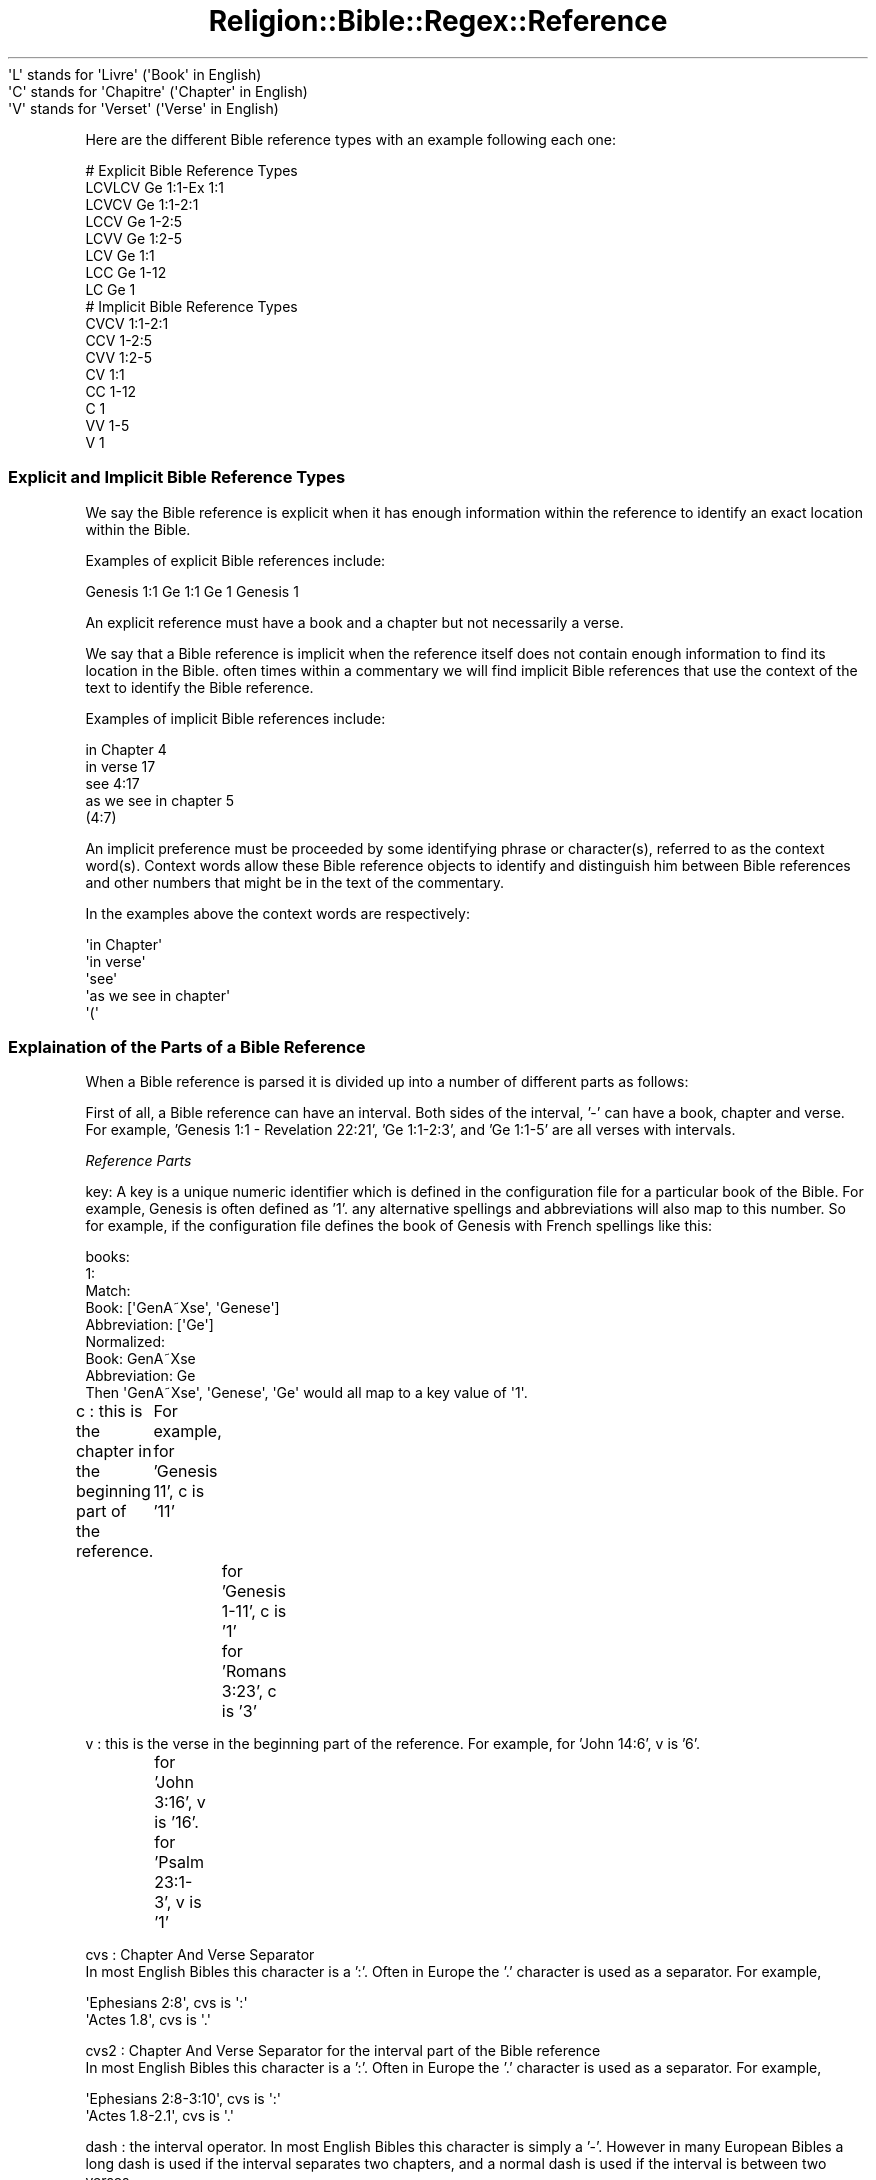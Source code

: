 .\" Automatically generated by Pod::Man 2.1801 (Pod::Simple 3.05)
.\"
.\" Standard preamble:
.\" ========================================================================
.de Sp \" Vertical space (when we can't use .PP)
.if t .sp .5v
.if n .sp
..
.de Vb \" Begin verbatim text
.ft CW
.nf
.ne \\$1
..
.de Ve \" End verbatim text
.ft R
.fi
..
.\" Set up some character translations and predefined strings.  \*(-- will
.\" give an unbreakable dash, \*(PI will give pi, \*(L" will give a left
.\" double quote, and \*(R" will give a right double quote.  \*(C+ will
.\" give a nicer C++.  Capital omega is used to do unbreakable dashes and
.\" therefore won't be available.  \*(C` and \*(C' expand to `' in nroff,
.\" nothing in troff, for use with C<>.
.tr \(*W-
.ds C+ C\v'-.1v'\h'-1p'\s-2+\h'-1p'+\s0\v'.1v'\h'-1p'
.ie n \{\
.    ds -- \(*W-
.    ds PI pi
.    if (\n(.H=4u)&(1m=24u) .ds -- \(*W\h'-12u'\(*W\h'-12u'-\" diablo 10 pitch
.    if (\n(.H=4u)&(1m=20u) .ds -- \(*W\h'-12u'\(*W\h'-8u'-\"  diablo 12 pitch
.    ds L" ""
.    ds R" ""
.    ds C` ""
.    ds C' ""
'br\}
.el\{\
.    ds -- \|\(em\|
.    ds PI \(*p
.    ds L" ``
.    ds R" ''
'br\}
.\"
.\" Escape single quotes in literal strings from groff's Unicode transform.
.ie \n(.g .ds Aq \(aq
.el       .ds Aq '
.\"
.\" If the F register is turned on, we'll generate index entries on stderr for
.\" titles (.TH), headers (.SH), subsections (.SS), items (.Ip), and index
.\" entries marked with X<> in POD.  Of course, you'll have to process the
.\" output yourself in some meaningful fashion.
.ie \nF \{\
.    de IX
.    tm Index:\\$1\t\\n%\t"\\$2"
..
.    nr % 0
.    rr F
.\}
.el \{\
.    de IX
..
.\}
.\"
.\" Accent mark definitions (@(#)ms.acc 1.5 88/02/08 SMI; from UCB 4.2).
.\" Fear.  Run.  Save yourself.  No user-serviceable parts.
.    \" fudge factors for nroff and troff
.if n \{\
.    ds #H 0
.    ds #V .8m
.    ds #F .3m
.    ds #[ \f1
.    ds #] \fP
.\}
.if t \{\
.    ds #H ((1u-(\\\\n(.fu%2u))*.13m)
.    ds #V .6m
.    ds #F 0
.    ds #[ \&
.    ds #] \&
.\}
.    \" simple accents for nroff and troff
.if n \{\
.    ds ' \&
.    ds ` \&
.    ds ^ \&
.    ds , \&
.    ds ~ ~
.    ds /
.\}
.if t \{\
.    ds ' \\k:\h'-(\\n(.wu*8/10-\*(#H)'\'\h"|\\n:u"
.    ds ` \\k:\h'-(\\n(.wu*8/10-\*(#H)'\`\h'|\\n:u'
.    ds ^ \\k:\h'-(\\n(.wu*10/11-\*(#H)'^\h'|\\n:u'
.    ds , \\k:\h'-(\\n(.wu*8/10)',\h'|\\n:u'
.    ds ~ \\k:\h'-(\\n(.wu-\*(#H-.1m)'~\h'|\\n:u'
.    ds / \\k:\h'-(\\n(.wu*8/10-\*(#H)'\z\(sl\h'|\\n:u'
.\}
.    \" troff and (daisy-wheel) nroff accents
.ds : \\k:\h'-(\\n(.wu*8/10-\*(#H+.1m+\*(#F)'\v'-\*(#V'\z.\h'.2m+\*(#F'.\h'|\\n:u'\v'\*(#V'
.ds 8 \h'\*(#H'\(*b\h'-\*(#H'
.ds o \\k:\h'-(\\n(.wu+\w'\(de'u-\*(#H)/2u'\v'-.3n'\*(#[\z\(de\v'.3n'\h'|\\n:u'\*(#]
.ds d- \h'\*(#H'\(pd\h'-\w'~'u'\v'-.25m'\f2\(hy\fP\v'.25m'\h'-\*(#H'
.ds D- D\\k:\h'-\w'D'u'\v'-.11m'\z\(hy\v'.11m'\h'|\\n:u'
.ds th \*(#[\v'.3m'\s+1I\s-1\v'-.3m'\h'-(\w'I'u*2/3)'\s-1o\s+1\*(#]
.ds Th \*(#[\s+2I\s-2\h'-\w'I'u*3/5'\v'-.3m'o\v'.3m'\*(#]
.ds ae a\h'-(\w'a'u*4/10)'e
.ds Ae A\h'-(\w'A'u*4/10)'E
.    \" corrections for vroff
.if v .ds ~ \\k:\h'-(\\n(.wu*9/10-\*(#H)'\s-2\u~\d\s+2\h'|\\n:u'
.if v .ds ^ \\k:\h'-(\\n(.wu*10/11-\*(#H)'\v'-.4m'^\v'.4m'\h'|\\n:u'
.    \" for low resolution devices (crt and lpr)
.if \n(.H>23 .if \n(.V>19 \
\{\
.    ds : e
.    ds 8 ss
.    ds o a
.    ds d- d\h'-1'\(ga
.    ds D- D\h'-1'\(hy
.    ds th \o'bp'
.    ds Th \o'LP'
.    ds ae ae
.    ds Ae AE
.\}
.rm #[ #] #H #V #F C
.\" ========================================================================
.\"
.IX Title "Religion::Bible::Regex::Reference 3pm"
.TH Religion::Bible::Regex::Reference 3pm "2009-06-29" "perl v5.10.0" "User Contributed Perl Documentation"
.\" For nroff, turn off justification.  Always turn off hyphenation; it makes
.\" way too many mistakes in technical documents.
.if n .ad l
.nh
.Vb 3
\&    \*(AqL\*(Aq stands for \*(AqLivre\*(Aq    (\*(AqBook\*(Aq in English)
\&    \*(AqC\*(Aq stands for \*(AqChapitre\*(Aq (\*(AqChapter\*(Aq in English)
\&    \*(AqV\*(Aq stands for \*(AqVerset\*(Aq   (\*(AqVerse\*(Aq in English)
.Ve
.PP
Here are the different Bible reference types with an example following each one:
.Sp
.Vb 8
\&    # Explicit Bible Reference Types
\&    LCVLCV Ge 1:1\-Ex 1:1
\&    LCVCV  Ge 1:1\-2:1
\&    LCCV   Ge 1\-2:5
\&    LCVV   Ge 1:2\-5
\&    LCV    Ge 1:1
\&    LCC    Ge 1\-12
\&    LC     Ge 1        
\&            
\&    # Implicit Bible Reference Types
\&    CVCV   1:1\-2:1
\&    CCV    1\-2:5
\&    CVV    1:2\-5
\&    CV     1:1
\&    CC     1\-12
\&    C      1
\&    VV     1\-5
\&    V      1
.Ve
.SS "Explicit and Implicit Bible Reference Types"
.IX Subsection "Explicit and Implicit Bible Reference Types"
\fI\fR
.IX Subsection ""
.PP
We say the Bible reference is explicit when it has enough information within the 
reference to identify an exact location within the Bible.
.PP
Examples of explicit Bible references include:
.PP
Genesis 1:1
Ge 1:1
Ge 1
Genesis 1
.PP
An explicit reference must have a book and a chapter but not necessarily a verse.
.PP
\fI\fR
.IX Subsection ""
.PP
We say that a Bible reference is implicit when the reference itself does not 
contain enough information to find its location in the Bible. often times within 
a commentary we will find implicit Bible references that use the context of the text
to identify the Bible reference.
.PP
Examples of implicit Bible references include:
.PP
.Vb 5
\&    in Chapter 4
\&    in verse 17
\&    see 4:17
\&    as we see in chapter 5
\&    (4:7)
.Ve
.PP
An implicit preference must be proceeded by some identifying phrase or character(s), 
referred to as the context word(s).  Context words allow these Bible reference objects
to identify and distinguish him between Bible references and other numbers that 
might be in the text of the commentary.
.PP
In the examples above the context words are respectively:
.PP
.Vb 5
\&    \*(Aqin Chapter\*(Aq
\&    \*(Aqin verse\*(Aq
\&    \*(Aqsee\*(Aq
\&    \*(Aqas we see in chapter\*(Aq
\&    \*(Aq(\*(Aq
.Ve
.SS "Explaination of the Parts of a Bible Reference"
.IX Subsection "Explaination of the Parts of a Bible Reference"
When a Bible reference is parsed it is divided up into a number of different parts as follows:
.PP
First of all, a Bible reference can have an interval.  Both sides of the interval, '\-' can 
have a book, chapter and verse. For example, 'Genesis 1:1 \- Revelation 22:21', 'Ge 1:1\-2:3', and 'Ge 1:1\-5' are all verses with intervals.
.PP
\fIReference Parts\fR
.IX Subsection "Reference Parts"
.PP
key: A key is a unique numeric identifier which is defined in the configuration file for a particular book of the Bible. 
For example, Genesis is often defined as '1'.  any alternative spellings and abbreviations will also map to this number. So for example, if the configuration file defines the book of Genesis with French spellings like this:
.PP
.Vb 8
\&     books:
\&       1: 
\&         Match:
\&           Book: [\*(AqGenA\*~Xse\*(Aq, \*(AqGenese\*(Aq]
\&           Abbreviation: [\*(AqGe\*(Aq]
\&         Normalized: 
\&           Book: GenA\*~Xse
\&           Abbreviation: Ge
\&          
\&     Then \*(AqGenA\*~Xse\*(Aq, \*(AqGenese\*(Aq, \*(AqGe\*(Aq would all map to a key value of \*(Aq1\*(Aq.
.Ve
.PP
c  : this is the chapter in the beginning part of the reference.
	For example, for 'Genesis 11', c is '11'
    		  for 'Genesis 1\-11', c is '1'
     		  for 'Romans 3:23', c is '3'
.PP
v  : this is the verse in the beginning part of the reference.
For example, for 'John 14:6', v is '6'.
     		  for 'John 3:16', v is '16'.
     		  for 'Psalm 23:1\-3', v is '1'
.PP
cvs : Chapter And Verse Separator 
      In most English Bibles this character is a ':'.  Often in Europe the '.' character is used as a separator.
For example,
.PP
.Vb 2
\&      \*(AqEphesians 2:8\*(Aq, cvs is \*(Aq:\*(Aq
\&      \*(AqActes 1.8\*(Aq, cvs is \*(Aq.\*(Aq
.Ve
.PP
cvs2 : Chapter And Verse Separator for the interval part of the Bible reference
      In most English Bibles this character is a ':'.  Often in Europe the '.' character is used as a separator.
For example,
.PP
.Vb 2
\&      \*(AqEphesians 2:8\-3:10\*(Aq, cvs is \*(Aq:\*(Aq
\&      \*(AqActes 1.8\-2.1\*(Aq, cvs is \*(Aq.\*(Aq
.Ve
.PP
dash : the interval operator.  In most English Bibles this character is simply a '\-'.  However in many European Bibles a long dash is used if the interval separates two chapters, and a normal dash is used if the interval is between two verses.
.PP
.Vb 1
\&        \*(AqGenesis 1:1 \- Revelation 22:21\*(Aq, dash is \*(Aq\-\*(Aq.
.Ve
.PP
key2 : The same as key except used when this Bible verse has an interval. So for example, if the configuration file defines the book of Genesis with French spellings like this:
.PP
.Vb 8
\&     books:
\&       1: 
\&         Match:
\&           Book: [\*(AqGenA\*~Xse\*(Aq, \*(AqGenese\*(Aq]
\&           Abbreviation: [\*(AqGe\*(Aq]
\&         Normalized: 
\&           Book: GenA\*~Xse
\&           Abbreviation: Ge
\&      
\&       66: 
\&         Match:
\&           Book: [\*(AqRevelation\*(Aq]
\&           Abbreviation: [\*(AqRe\*(Aq, \*(AqRev\*(Aq]
\&         Normalized: 
\&             Book: Revelation
\&            Abbreviation: Re
\&                  
\&       for example, for \*(AqGenesis 1:1 \- Revelation 22:21\*(Aq, key2 is \*(Aq66\*(Aq.
.Ve
.PP
c2  : The same as c except this is the chapter when this Bible verse has an interval.
.PP
For example,
.PP
.Vb 1
\&        \*(AqGenesis 1:1 \- Revelation 22:21\*(Aq, c2 is \*(Aq22\*(Aq.
.Ve
.PP
v2  : The same as v except this is the verse when this Bible verse has an interval.
.PP
For example,
.PP
.Vb 1
\&        \*(AqGenesis 1:1 \- Revelation 22:21\*(Aq, v2 is \*(Aq21\*(Aq.
.Ve
.PP
\fISpaces in a Bible Reference\fR
.IX Subsection "Spaces in a Bible Reference"
.PP
The various parts of the Bible verse may have spaces, (ascii 32), or non-breakable spaces, (ascii 160), between them.
.PP
Here they are defined as s2, s3, s4, s5, s6, s7, s8 and s9.  There are no spaces defined 
before or after a Bible verse, which is why s1 and s10 are no longer present.
.PP
Spaces are defined like this on a \s-1LCVLCV\s0 reference.
.PP
.Vb 9
\&        L(s2)C(s3):(s4)V(s5)\-(s6)L2(s7)C2(s8):(s9)V2
\&        s2 : between L and C
\&        s3 : between C and the CVS
\&        s4 : between CVS and V
\&        s5 : between V and the dash
\&        s6 : between the dash and L2
\&        s7 : between L2 and C2
\&        s8 : between C2 and CVS2
\&        s9 : between CVS2 and V2
.Ve
.SH "INTERFACE"
.IX Header "INTERFACE"
.SS "new"
.IX Subsection "new"
Creates a new Religion::Bible::Regex::Reference. Requires two parameters a Religion::Bible::Regex::Config object and a Religion::Bible::Regex::Regex object
.SS "get_configuration"
.IX Subsection "get_configuration"
Returns the Religion::Bible::Regex::Config object used by this reference.
.SS "get_regexes"
.IX Subsection "get_regexes"
Returns the Religion::Bible::Regex::Builder object used by this reference.
.SS "get_reference_hash"
.IX Subsection "get_reference_hash"
Returns the hash that contains all of the parts of the current Bible reference.
.SS "reference"
.IX Subsection "reference"
An alias for get_reference_hash
.SS "is_explicit"
.IX Subsection "is_explicit"
Returns true if all the information is there to reference an exact verse or verses in the Bible.
.SS "set"
.IX Subsection "set"
Takes a hash and uses it to define a Bible reference.
.PP
For example, this hash defines the \s-1LCVLCV\s0 reference, Ge 1:1\-Ex 2:5.
{b=>'Ge',s2=>' ',c=>'1',cvs=>':',v=>'1', dash=>'\-',b2=>'Ex',s7=>' ',c2=>'2',v2=>'5'}
.SS "set_b"
.IX Subsection "set_b"
.Vb 3
\&    This function takes a book or an abbreviation as defined under the Match sections in the configurations file and sets the key. 
\&    Use this function because when you\*(Aqre parsing a Bible reference this function this function will be able to set the correct
\&book whether you pass it an abbreviation or a book name based upon the possible defined spellings of each.
.Ve
.PP
For example given the configuration:
.PP
.Vb 8
\&     books:
\&       1: 
\&         Match:
\&           Book: [\*(AqGenA\*~Xse\*(Aq, \*(AqGenese\*(Aq]
\&           Abbreviation: [\*(AqGe\*(Aq]
\&         Normalized: 
\&           Book: GenA\*~Xse
\&           Abbreviation: Ge
\&
\&     set_b(\*(AqGe\*(Aq), set_b(\*(AqGenA\*~Xse\*(Aq) and set_b(\*(AqGenese\*(Aq) all set the key to \*(Aq1\*(Aq
.Ve
.SS "set_c"
.IX Subsection "set_c"
This function sets the chapter for a Bible reference.
.SS "set_v"
.IX Subsection "set_v"
This function sets the verse for a Bible reference.
.SS "set_b2"
.IX Subsection "set_b2"
The same as set_b except used on the interval section of a Bible reference. 
This function takes a book or an abbreviation as defined under the Match sections in the configurations file and sets the key2.
.SS "set_c2"
.IX Subsection "set_c2"
Sets the chapter for the interval part of the Bible reference.
.SS "set_v2"
.IX Subsection "set_v2"
Sets the verse for the interval part of the Bible reference.
.SS "set_cvs"
.IX Subsection "set_cvs"
Sets \s-1CVS\s0 for the interval part of the Bible reference.
.SS "set_cvs2"
.IX Subsection "set_cvs2"
Sets the \s-1CVS\s0 for the interval part of the Bible reference.
.SS "set_dash"
.IX Subsection "set_dash"
Sets the \s-1DASH\s0 for the Bible reference.
.SS "set_s2"
.IX Subsection "set_s2"
Sets s2
.SS "set_s3"
.IX Subsection "set_s3"
Sets s3
.SS "set_s4"
.IX Subsection "set_s4"
Sets s4
.SS "set_s5"
.IX Subsection "set_s5"
Sets s5
.SS "set_s6"
.IX Subsection "set_s6"
Sets s6
.SS "set_s7"
.IX Subsection "set_s7"
Sets s7
.SS "set_s8"
.IX Subsection "set_s8"
Sets s8
.SS "set_s9"
.IX Subsection "set_s9"
Sets s9
.SS "key"
.IX Subsection "key"
Returns key
.SS "c"
.IX Subsection "c"
Returns c
.SS "v"
.IX Subsection "v"
Returns v
.SS "key2"
.IX Subsection "key2"
Returns key2
.SS "c2"
.IX Subsection "c2"
Returns c2
.SS "v2"
.IX Subsection "v2"
Returns v2
.SS "cvs"
.IX Subsection "cvs"
Returns the cvs for a reference.
.SS "dash"
.IX Subsection "dash"
Returns the dash for a reference.
.SS "ob"
.IX Subsection "ob"
Returns the original book or abbreviation
.SS "ob2"
.IX Subsection "ob2"
Returns the original book or abbreviation for the intervale part of the reference
.SS "oc"
.IX Subsection "oc"
Returns the original chapter
.SS "oc2"
.IX Subsection "oc2"
Returns the original chapter for the intervale part of the reference
.SS "ov"
.IX Subsection "ov"
Returns the original verse
.SS "ov2"
.IX Subsection "ov2"
Returns the original verse for the intervale part of the reference
.SS "s2"
.IX Subsection "s2"
Returns s2
.SS "s3"
.IX Subsection "s3"
Returns s3
.SS "s4"
.IX Subsection "s4"
Returns s4
.SS "s5"
.IX Subsection "s5"
Returns s5
.SS "s6"
.IX Subsection "s6"
Returns s6
.SS "s7"
.IX Subsection "s7"
Returns s7
.SS "s8"
.IX Subsection "s8"
Returns s8
.SS "s9"
.IX Subsection "s9"
Returns s9
.SS "book"
.IX Subsection "book"
Returns the canonical book defined by the key
.SS "book2"
.IX Subsection "book2"
Returns the canonical book defined by the key for the intervale part of the reference.
.SS "abbreviation"
.IX Subsection "abbreviation"
Returns the normalize abbreviation for a reference.
.SS "abbreviation2"
.IX Subsection "abbreviation2"
Returns the normalize abbreviation for a reference  for the intervale part of the reference.
.SS "formatted_c"
.IX Subsection "formatted_c"
Returns the chapter as a number.  Usually this is the same as the getter \f(CW$self\fR\->c except when \f(CW$self\fR\->c is a roman number.
.SS "formatted_c2"
.IX Subsection "formatted_c2"
Returns the chapter as a number for the intervale part of the reference.  Usually this is the same as the getter \f(CW$self\fR\->c2 except when \f(CW$self\fR\->c2 is a roman number.
.SS "formatted_context_words"
.IX Subsection "formatted_context_words"
Returns the context words. context words or phrases that begin an implicit biblical reference.
For example, 'in the chapter', or 'see verses'.
.SS "formatted_cvs"
.IX Subsection "formatted_cvs"
This function follows the following rules to return a chapter for separator:
.PP
If a chapter and a verse are defined and the configuration file defines a character to use for the \s-1CVS\s0 then return it. Otherwise returns the \s-1CVS\s0 character that was parsed from the original reference. otherwise return ':'
.PP
If the chapter and verse are not defined then return a null string.
.SS "formatted_cvs2"
.IX Subsection "formatted_cvs2"
This function follows the following rules to return a chapter for separator:
.PP
If a chapter and a verse are defined and the configuration file defines a character to use for the \s-1CVS\s0 then return it. Otherwise returns the \s-1CVS\s0 character that was parsed from the original reference. otherwise return ':'
.PP
If the chapter and verse are not defined then return a null string.
.SS "formatted_interval"
.IX Subsection "formatted_interval"
This function follows the following rules to return a chapter for separator:
.PP
If any part of the interval part of the Bible verse is defined then return the dash character defined in the configuration file. Otherwise returns the dash character that was parsed from the original reference. otherwise return '\-'
.PP
If The current reference has no interval and then return a null string.
.SS "formatted_v"
.IX Subsection "formatted_v"
Returns the verse as a number.  Usually this is the same as the getter \f(CW$self\fR\->v except when \f(CW$self\fR\->v is a roman number.
.SS "formatted_v2"
.IX Subsection "formatted_v2"
Returns the verse as a number for the intervale part of the reference.  Usually this is the same as the getter \f(CW$self\fR\->v2 except when \f(CW$self\fR\->v2 is a roman number.
.SS "abbreviation2book"
.IX Subsection "abbreviation2book"
Given any of the abbreviations defined under the match section of a reference in the configuration file, then returned its normalized book name.
.SS "abbreviation2key"
.IX Subsection "abbreviation2key"
Given any of the abbreviations defined under the match section of a reference in the configuration file, then returned its key.
.SS "book2abbreviation"
.IX Subsection "book2abbreviation"
Given any of the book names defined under the match section of a reference in the configuration file, then returned its normalized abbreviation.
.SS "book2key"
.IX Subsection "book2key"
Given any of the book names defined under the match section of a reference in the configuration file, then returned its key.
.SS "key2abbreviation"
.IX Subsection "key2abbreviation"
Given the key of a reference defined under the match section in the configuration file, then returned its normalize abbreviation.
.SS "key2book"
.IX Subsection "key2book"
Given the key of a reference defined under the match section in the configuration file, then returned its normalize book name.
.SS "book_type"
.IX Subsection "book_type"
If this reference is implicit then this function returns '\s-1NONE\s0'.  For example, the reference 'see verse 5:1' returns a book_type of '\s-1NONE\s0'.
.PP
If the original reference that was parsed contained an abbreviation for a book of the Bible then this returns '\s-1ABBREVIATION\s0'. For example, the reference 'Ro 12:16' returns a book_type of '\s-1ABBREVIATION\s0'.
.PP
If the original reference that was parsed contained a book name then this returns '\s-1CANONICAL_NAME\s0'.  For example, the reference 'Ephesians 4:32' returns a book_type of '\s-1CANONICAL_NAME\s0'.
.SS "formatted_book"
.IX Subsection "formatted_book"
This function checks to see if the originally parsed reference was of type '\s-1CANONICAL_NAME\s0' or '\s-1ABBREVIATION\s0' and then returns the corresponding normalized book name or abbreviation for book.
.SS "formatted_book2"
.IX Subsection "formatted_book2"
This function checks to see if the originally parsed reference was of type '\s-1CANONICAL_NAME\s0' or '\s-1ABBREVIATION\s0' and then returns the corresponding normalized book name or abbreviation for book2.
.SS "compare"
.IX Subsection "compare"
Given two references, this function returns \-1 if the first reference is before the second reference, 0 if the references are identical, and 1 if the first reference is after the second.
.PP
For example, given this configuration file:
.PP
.Vb 8
\&             books:
\&               1: 
\&                 Match:
\&                   Book: [\*(AqGenA\*~Xse\*(Aq, \*(AqGenese\*(Aq]
\&                   Abbreviation: [\*(AqGe\*(Aq]
\&                 Normalized: 
\&                   Book: GenA\*~Xse
\&                   Abbreviation: Ge
\&              
\&               66: 
\&                 Match:
\&                   Book: [\*(AqRevelation\*(Aq]
\&                   Abbreviation: [\*(AqRe\*(Aq, \*(AqRev\*(Aq]
\&                 Normalized: 
\&                     Book: Revelation
\&            Abbreviation: Re
.Ve
.PP
and these references
.PP
.Vb 3
\&        $ref1\->parse(\*(AqGenesis 1:1\*(Aq);
\&        $ref2\->parse(\*(AqRevelation 22:21\*(Aq);
\&        $ref1\->compare($ref2);
.Ve
.PP
This function first compares their keys, which are respectively '1' and '66'.  Since 1 < 66, compare returns '\-1' which means the first reference is before the second reference.
.SS "gt"
.IX Subsection "gt"
Given two references, this function returns nil if the first reference is after the second reference, and 1 if the first reference is before or identical to the second reference.
.PP
For example, given this configuration file:
.PP
.Vb 8
\&             books:
\&               1: 
\&                 Match:
\&                   Book: [\*(AqGenA\*~Xse\*(Aq, \*(AqGenese\*(Aq]
\&                   Abbreviation: [\*(AqGe\*(Aq]
\&                 Normalized: 
\&                   Book: GenA\*~Xse
\&                   Abbreviation: Ge
\&              
\&               66: 
\&                 Match:
\&                   Book: [\*(AqRevelation\*(Aq]
\&                   Abbreviation: [\*(AqRe\*(Aq, \*(AqRev\*(Aq]
\&                 Normalized: 
\&                     Book: Revelation
\&            Abbreviation: Re
.Ve
.PP
and these references
.PP
.Vb 3
\&        $ref1\->parse(\*(AqGenesis 1:1\*(Aq);
\&        $ref2\->parse(\*(AqRevelation 22:21\*(Aq);
\&        $ref1\->gt($ref2);
.Ve
.PP
This function first compares their keys, which are respectively '1' and '66'.  Since 1 < 66, gt returns nil which means the first reference is not after the second reference.
.SS "lt"
.IX Subsection "lt"
Given two references, this function returns '1' if the first reference is before the second reference, and nil if the first reference is after or identical to the second reference.
.PP
For example, given this configuration file:
.PP
.Vb 8
\&             books:
\&               1: 
\&                 Match:
\&                   Book: [\*(AqGenA\*~Xse\*(Aq, \*(AqGenese\*(Aq]
\&                   Abbreviation: [\*(AqGe\*(Aq]
\&                 Normalized: 
\&                   Book: GenA\*~Xse
\&                   Abbreviation: Ge
\&              
\&               66: 
\&                 Match:
\&                   Book: [\*(AqRevelation\*(Aq]
\&                   Abbreviation: [\*(AqRe\*(Aq, \*(AqRev\*(Aq]
\&                 Normalized: 
\&                     Book: Revelation
\&            Abbreviation: Re
.Ve
.PP
and these references
.PP
.Vb 3
\&        $ref1\->parse(\*(AqGenesis 1:1\*(Aq);
\&        $ref2\->parse(\*(AqRevelation 22:21\*(Aq);
\&        $ref1\->lt($ref2);
.Ve
.PP
This function first compares their keys, which are respectively '1' and '66'.  Since 1 < 66, gt returns '1' which means the first reference is before the second reference.
.SS "interval"
.IX Subsection "interval"
Given two references this function returns one reference which is the interval of the two.  The interval reference always sorts the two references.
.PP
.Vb 2
\&        $ref1\->parse(\*(AqGenesis 1:1\*(Aq);
\&        $ref2\->parse(\*(AqRevelation 22:21\*(Aq);
\&        
\&        $ref3 = $ref1\->interval($ref2);
\&        print $ref3\->normalize;   # Returns \*(AqGenesis 1:1 \- Revelation 22:21\*(Aq
\&
\&        # If we reverse the order of the references note the output is correctly ordered with \*(AqGenesis\*(Aq before \*(AqRevelation\*(Aq     
\&        $ref1\->parse(\*(AqRevelation 22:21\*(Aq);
\&        $ref2\->parse(\*(AqGenesis 1:1\*(Aq);
\&        
\&        $ref3 = $ref1\->interval($ref2);
\&        print $ref3\->normalize;   # Returns \*(AqGenesis 1:1 \- Revelation 22:21\*(Aq
.Ve
.SS "min"
.IX Subsection "min"
Given an array of references, this function returns the reference that is before all others.
.PP
For example assuming the configuration file defines the book used below,
.PP
.Vb 4
\&        $ref1\->parse(\*(AqGalatians 5:13\*(Aq);
\&        $ref2\->parse(\*(AqColossians 3:16\*(Aq);        
\&        $ref3\->parse(\*(Aq1 Thessalonians 5:11\*(Aq);
\&        $ref4\->parse(\*(AqJames 5:16\*(Aq);     
\&        
\&        # $min is set to \*(AqGalatians 5:13\*(Aq
\&        $min = $ref1\->min($ref2, $ref3, $ref4);
.Ve
.SS "max"
.IX Subsection "max"
Given an array of references, this function returns the reference that is after all others.
.PP
For example assuming the configuration file defines the book used below,
.PP
.Vb 4
\&        $ref1\->parse(\*(AqGalatians 5:13\*(Aq);
\&        $ref2\->parse(\*(AqColossians 3:16\*(Aq);        
\&        $ref3\->parse(\*(Aq1 Thessalonians 5:11\*(Aq);
\&        $ref4\->parse(\*(AqJames 5:16\*(Aq);     
\&        
\&        # $max is set to \*(AqJames 5:16\*(Aq
\&        $max = $ref1\->max($ref2, $ref3, $ref4);
.Ve
.SS "has_interval"
.IX Subsection "has_interval"
Returns '1' if a reference has an inteval component otherwise returns nil.
.PP
.Vb 2
\&        $ref1\->parse(\*(Aq1 Peter 3:7\-8\*(Aq)\->has_interval;    # returns \*(Aq1\*(Aq
\&        $ref2\->parse(\*(Aq1 Peter 4:9\*(Aq)\->has_interval;      # returns nil
.Ve
.SS "begin_interval_reference"
.IX Subsection "begin_interval_reference"
Given a reference with an interval, this function returns the beginning part of the reference.
.PP
.Vb 2
\&        $ref2 = $ref1\->parse(\*(AqMatthew 5:3\-11\*(Aq)\->begin_interval_reference;
\&        print $ref2\->normalize;    # Prints \*(AqMatthew 5:3\*(Aq
\&
\&        $ref2 = $ref1\->parse(\*(AqMatthew 16\-17\*(Aq)\->begin_interval_reference;
\&        print $ref2\->normalize;    # Prints \*(AqMatthew 16\*(Aq
.Ve
.SS "end_interval_reference"
.IX Subsection "end_interval_reference"
Given a reference with an interval, this function returns the interval part of the reference.
.PP
.Vb 2
\&        $ref2 = $ref1\->parse(\*(AqMatthew 5:3\-11\*(Aq)\->end_interval_reference;
\&        print $ref2\->normalize;    # Prints \*(AqMatthew 5:11\*(Aq
\&
\&        $ref2 = $ref1\->parse(\*(AqMatthew 16\-17\*(Aq)\->end_interval_reference;
\&        print $ref2\->normalize;    # Prints \*(AqMatthew 17\*(Aq
.Ve
.SS "combine"
.IX Subsection "combine"
This functions combines two references using the context of the first reference to complete the 
second.  This is useful when parsing references from commentaries or text.
.PP
For example:
.PP
If you are using the Religion::Bible::Regex::Lexer to parse a string like :
.PP
.Vb 1
\&        \*(AqLuke 23:26, 28\*(Aq
.Ve
.PP
There are two references found 'Luke 23:26' and '28'.
.PP
The combine function allows the you to combine 'Luke 23:26' and '28' to produce the reference 'Luke 23:28'.
.PP
So the key and chapter of 'Luke 23:26' are transfered to 'Luke 23:28'.
.PP
In general, if the second verse is implicit this function takes enough information from the first to make it an explicit reference.
.PP
\fInormalize\fR
.IX Subsection "normalize"
.PP
Prints the Bible reference in a standardized way.
.PP
First, the context words and book/abbreviation are printed. This is then followed by a space and then the chapter, cvs and verse.
If there is an interval part then it's printed next.
.PP
.Vb 3
\&    For example:
\&    John 3:16
\&    Ge 1:1
\&
\&    =head2 n
\&    =head2 bol
\&
\&    =head2 shared_state
\&    =head2 state
\&    =head2      context
\&    =head2      context_is_book
\&    =head2      context_is_chapitre
\&    =head2      context_is_verset
\&    =head2      context_words
.Ve
.SS "bol =head2 	bolold =head2 	context =head2 	context_is_book =head2 	context_is_chapitre =head2 	context_is_verset =head2 	context_words =head2 	formatted_normalize =head2 	n =head2 	parse =head2 	parse_chapitre =head2 	parse_context_words =head2 	parse_verset =head2 	set_context_words =head2 	shared_state =head2 	state =head2 	state_is_book =head2 	state_is_chapitre =head2 	state_is_verset"
.IX Subsection "bol =head2 	bolold =head2 	context =head2 	context_is_book =head2 	context_is_chapitre =head2 	context_is_verset =head2 	context_words =head2 	formatted_normalize =head2 	n =head2 	parse =head2 	parse_chapitre =head2 	parse_context_words =head2 	parse_verset =head2 	set_context_words =head2 	shared_state =head2 	state =head2 	state_is_book =head2 	state_is_chapitre =head2 	state_is_verset"
.Vb 1
\&    Requires a hash of values to initalize the Bible reference. Optional argument a previous reference which can provide context for initializing a reference
\&
\&    =head2 state_is_verset
\&
\&    Returns true if the current the state is VERSE
\&
\&    =head2 state_is_chapitre
\&
\&    Returns true if the current the state is CHAPTER
\&
\&    =head2 state_is_book   
\&
\&    Returns true if the current the state is BOOK
\&
\&    =head2 parse
\&    =head2 parse_chapitre
\&    =head2 parse_verset
\&    =head2 parse_context_words
\&    =head2 set_context_words
\&
\&    =head1 DIAGNOSTICS
\&
\&    =for author to fill in:
\&    List every single error and warning message that the module can
\&    generate (even the ones that will "never happen"), with a full
\&    explanation of each problem, one or more likely causes, and any
\&    suggested remedies.
\&
\&    =over
\&
\&    =item C<< Error message here, perhaps with %s placeholders >>
.Ve
.PP
[Description of error here]
.PP
.Vb 1
\&    =item C<< Another error message here >>
.Ve
.PP
[Description of error here]
.PP
[Et cetera, et cetera]
.PP
.Vb 1
\&    =back
\&
\&    =head1 CONFIGURATION AND ENVIRONMENT
\&
\&    =for author to fill in:
\&    A full explanation of any configuration system(s) used by the
\&    module, including the names and locations of any configuration
\&    files, and the meaning of any environment variables or properties
\&    that can be set. These descriptions must also include details of any
\&    configuration language used.
\&    
\&    Religion::Bible::Regex::Reference requires no configuration files or environment variables.
\&
\&    =head1 DEPENDENCIES
\&
\&    =over 4
\&
\&    =item * Religion::Bible::Regex::Config
\&
\&    =item * Religion::Bible::Regex::Builder
\&
\&    =back
\&
\&    =head1 INCOMPATIBILITIES
\&
\&    =for author to fill in:
\&    A list of any modules that this module cannot be used in conjunction
\&    with. This may be due to name conflicts in the interface, or
\&    competition for system or program resources, or due to internal
\&    limitations of Perl (for example, many modules that use source code
\&                         filters are mutually incompatible).
\&
\&    None reported.
\&
\&
\&    =head1 BUGS AND LIMITATIONS
\&
\&    =for author to fill in:
\&    A list of known problems with the module, together with some
\&    indication Whether they are likely to be fixed in an upcoming
\&    release. Also a list of restrictions on the features the module
\&    does provide: data types that cannot be handled, performance issues
\&    and the circumstances in which they may arise, practical
\&    limitations on the size of data sets, special cases that are not
\&    (yet) handled, etc.
\&
\&    No bugs have been reported.
\&
\&    Please report any bugs or feature requests to
\&    C<bug\-religion\-bible\-regex\-reference@rt.cpan.org>, or through the web interface at
\&    L<http://rt.cpan.org>.
\&
\&
\&    =head1 AUTHOR
\&
\&    Daniel Holmlund  C<< <holmlund.dev@gmail.com> >>
\&
\&
\&    =head1 LICENCE AND COPYRIGHT
\&
\&    Copyright (c) 2009, Daniel Holmlund C<< <holmlund.dev@gmail.com> >>. All rights reserved.
\&
\&    This module is free software; you can redistribute it and/or
\&    modify it under the same terms as Perl itself. See L<perlartistic>.
.Ve

